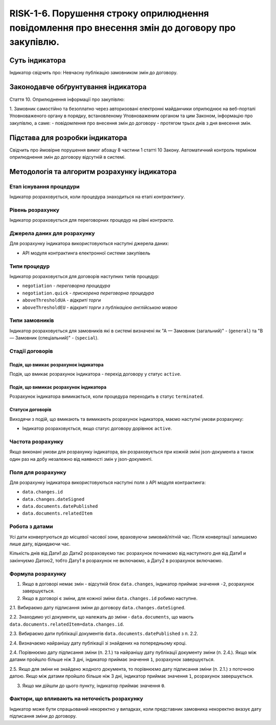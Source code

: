 ﻿#################################################################################################
RISK-1-6. Порушення строку оприлюднення повідомлення про внесення змін до договору про закупівлю.
#################################################################################################

***************
Суть індикатора
***************

Індикатор свідчить про: 
Невчасну публікацію замовником змін до договору.

************************************
Законодавче обґрунтування індикатора
************************************

Стаття 10. Оприлюднення інформації про закупівлю:

1. Замовник самостійно та безоплатно через авторизовані електронні майданчики оприлюднює на веб-порталі Уповноваженого органу в порядку, встановленому Уповноваженим органом та цим Законом, інформацію про закупівлю, а саме:
- повідомлення про внесення змін до договору - протягом трьох днів з дня внесення змін.


********************************
Підстава для розробки індикатора
********************************

Свідчить про ймовірне порушення вимог абзацу 8 частини 1 статті 10 Закону.
Автоматичний контроль терміном оприлюднення змін до договору відсутній в системі. 

*********************************
Методологія та алгоритм розрахунку індикатора
*********************************

Етап існування процедури
========================
Індикатор розраховується, коли процедура знаходиться на етапі *контрактингу*.


Рівень розрахунку
=================
Індикатор розраховується для переговорних процедур на рівні *контракта*.

Джерела даних для розрахунку
============================

Для розрахунку індикатора використовуються наступні джерела даних:

- API модуля контрактинга електронної системи закупівель

Типи процедур
=============

Індикатор розраховується для договорів наступних типів процедур:

- ``negotiation`` - *переговорна процедура*
- ``negotiation.quick`` - *прискорена переговорна процедура*
- ``aboveThresholdUA`` - *відкриті торги*
- ``aboveThresholdEU`` - *відкриті торги з публікацією англійською мовою*


Типи замовників
===============

Індикатор розраховується для замовників які в системі визначені як "А — Замовник (загальний)"  -  (``general``) та "В — Замовник (спеціальний)"  -  (``special``).

Стадії договорів
================

Подія, що вмикає розрахунок індикатора
--------------------------------------

Подія, що вмикає розрахунок індикатора - перехід договору у статус ``active``.


Подія, що вимикає розрахунок індикатора
---------------------------------------

Розрахунок індикатора вимикається, коли процедура переходить в статус ``terminated``.

Статуси договорів
-----------------

Виходячи з подій, що вмикають та вимикають розрахунок індикатора, маємо наступні умови розрахунку:

- Індикатор розраховується, якщо статус договору дорівнює ``active``.


Частота розрахунку
==================

Якщо виконані умови для розрахунку індикатора, він розраховується при кожній зміні json-документа а також один раз на добу незалежно від наявності змін у json-документі.

Поля для розрахунку
===================

Для розрахунку індикатора використовуються наступні поля з API модуля контрактинга:

- ``data.changes.id``
- ``data.changes.dateSigned``
- ``data.documents.datePublished``
- ``data.documents.relatedItem``

Робота з датами
===============
Усі дати конвертуються до місцевої часової зони, враховуючи зимовий/літній час. Після конвертації залишаємо лише дату, відкидаючи час.

Кількість днів від Дати1 до Дати2 розраховуємо так: розрахунок починаємо від наступного дня від Дати1 и закінчуємо Датою2, тобто Дату1 в розрахунок не включаємо, а Дату2 в розрахунок включаємо.



Формула розрахунку
==================
1. Якщо в договорі немає змін - відсутній блок ``data.changes``, індикатор приймає значення ``-2``, розрахунок завершується.

2. Якщо в договорі є зміни, для кожної зміни ``data.changes.id`` робимо наступне.

2.1. Вибираємо дату підписання зміни до договору ``data.changes.dateSigned``.

2.2. Знаходимо усі документи, що належать до зміни - ``data.documents``, що мають ``data.documents.relatedItem=data.changes.id``.

2.3. Вибираємо дати публікації документів ``data.documents.datePublished`` з п. 2.2.

2.4. Визначаємо найранішу дату публікації зі знайдених на попередньому кроці.

2.4. Порівнюємо дату підписання зміни (п. 2.1.) та найранішу дату публікації документу зміни (п. 2.4.). Якщо між датами пройшло більше ніж 3 дні, індикатор приймає значення ``1``, розрахунок завершується.

2.5. Якщо для зміни не знайдено жодного документа, то порівнюємо дату підписання зміни (п. 2.1.) з поточною датою. Якщо між датами пройшло більше ніж 3 дні, індикатор приймає значення ``1``, розрахунок завершується.

3. Якщо ми дійшли до цього пункту, індикатор приймає значення ``0``.


Фактори, що впливають на неточність розрахунку
==============================================

Індикатор може бути спрацьований некоректно у випадках, коли представник замовника некоректно вказує дату підписання зміни до договору.
